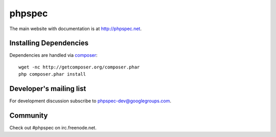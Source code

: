 phpspec
=======
.. image:: https://scrutinizer-ci.com/g/phpspec/phpspec/badges/build.png?b=master
   :target: https://scrutinizer-ci.com/g/phpspec/phpspec/build-status/master
   :alt: Master Build Status

The main website with documentation is at `http://phpspec.net <http://phpspec.net>`_.

Installing Dependencies
-----------------------

Dependencies are handled via `composer <http://getcomposer.org>`_::

   wget -nc http://getcomposer.org/composer.phar
   php composer.phar install


Developer's mailing list
------------------------

For development discussion subscribe to `phpspec-dev@googlegroups.com <mailto:phpspec-dev@googlegroups.com>`_.

Community
---------
Check out #phpspec on irc.freenode.net.
